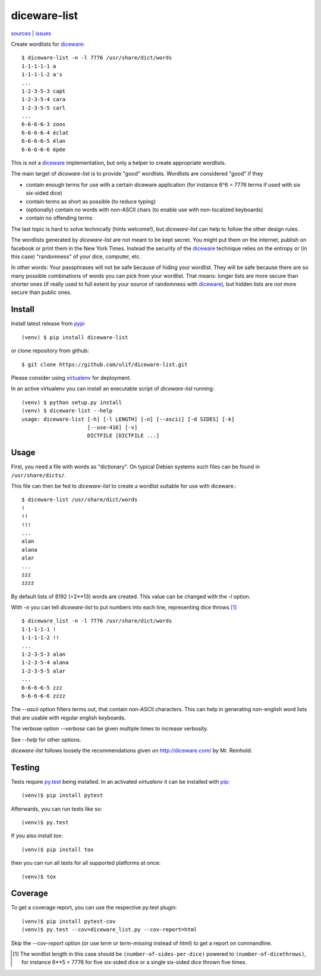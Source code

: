 diceware-list
=============

|bdg-build| `sources <https://github.com/ulif/diceware-list>`_ | `issues <https://github.com/ulif/diceware-list/issues>`_

.. |bdg-build| image:: https://travis-ci.org/ulif/diceware-list.svg?branch=master
    :target: https://travis-ci.org/ulif/diceware-list
    :alt: Build Status

Create wordlists for `diceware`_::

  $ diceware-list -n -l 7776 /usr/share/dict/words
  1-1-1-1-1 a
  1-1-1-1-2 a's
  ...
  1-2-3-5-3 capt
  1-2-3-5-4 cara
  1-2-3-5-5 carl
  ...
  6-6-6-6-3 zoos
  6-6-6-6-4 éclat
  6-6-6-6-5 élan
  6-6-6-6-6 épée

This is not a `diceware`_ implementation, but only a helper to create
appropriate wordlists.

The main target of `diceware-list` is to provide "good"
wordlists. Wordlists are considered "good" if they

- contain enough terms for use with a certain diceware application
  (for instance 6^6 = 7776 terms if used with six six-sided dice)
- contain terms as short as possible (to reduce typing)
- (optionally) contain no words with non-ASCII chars (to enable use
  with non-localized keyboards)
- contain no offending terms

The last topic is hard to solve technically (hints welcome!), but
`diceware-list` can help to follow the other design rules.

The wordlists generated by `diceware-list` are not meant to be kept
secret. You might put them on the internet, publish on facebook or
print them in the New York Times. Instead the security of the
`diceware`_ technique relies on the entropy or (in this case)
"randomness" of your dice, computer, etc.

In other words: Your passphrases will not be safe because of hiding
your wordlist. They will be safe because there are so many possible
combinations of words you can pick from your wordlist. That means:
longer lists are more secure than shorter ones (if really used to full
extent by your source of randomness with `diceware`_), but hidden
lists are *not* more secure than public ones.


Install
--------

Install latest release from pypi_ ::

  (venv) $ pip install diceware-list

or clone repository from github::

  $ git clone https://github.com/ulif/diceware-list.git

Please consider using `virtualenv`_ for deployment.

In an active virtualenv you can install an executable script of
`diceware-list` running::

  (venv) $ python setup.py install
  (venv) $ diceware-list --help
  usage: diceware-list [-h] [-l LENGTH] [-n] [--ascii] [-d SIDES] [-k]
                       [--use-416] [-v]
                       DICTFILE [DICTFILE ...]


Usage
-----

First, you need a file with words as "dictionary". On typical Debian
systems such files can be found in ``/usr/share/dicts/``.

This file can then be fed to `diceware-list` to create a wordlist
suitable for use with diceware.::

  $ diceware-list /usr/share/dict/words
  !
  !!
  !!!
  ...
  alan
  alana
  alar
  ...
  zzz
  zzzz

By default lists of 8192 (=2**13) words are created. This value can be
changed with the `-l` option.

With `-n` you can tell `diceware-list` to put numbers into each line,
representing dice throws [#]_ ::


  $ diceware_list -n -l 7776 /usr/share/dict/words
  1-1-1-1-1 !
  1-1-1-1-2 !!
  ...
  1-2-3-5-3 alan
  1-2-3-5-4 alana
  1-2-3-5-5 alar
  ...
  6-6-6-6-5 zzz
  6-6-6-6-6 zzzz

The `--ascii` option filters terms out, that contain non-ASCII
characters. This can help in generating non-english word lists that
are usable with regular english keyboards.

The verbose option `--verbose` can be given multiple times to increase
verbosity.

See `--help` for other options.

`diceware-list` follows loosely the recommendations given on
http://diceware.com/ by Mr. Reinhold.


Testing
-------

Tests require `py.test`_ being installed. In an activated `virtualenv`
it can be installed with `pip`_::

  (venv)$ pip install pytest

Afterwards, you can run tests like so::

  (venv)$ py.test

If you also install `tox`::

  (venv)$ pip install tox

then you can run all tests for all supported platforms at once::

  (venv)$ tox


Coverage
--------

To get a coverage report, you can use the respective py.test plugin::

  (venv)$ pip install pytest-cov
  (venv)$ py.test --cov=diceware_list.py --cov-report=html

Skip the `--cov-report` option (or use `term` or `term-missing`
instead of `html`) to get a report on commandline.

.. [#] The wordlist length in this case should be
       ``(number-of-sides-per-dice)`` powered to
       ``(number-of-dicethrows)``, for instance 6**5 = 7776 for five
       six-sided dice or a single six-sided dice thrown five times.

.. _diceware: http://diceware.com/
.. _pip: https://pip.pypa.io/en/latest/
.. _py.test: https://pytest.org/
.. _pypi: https://pypi.python.org/
.. _virtualenv: https://virtualenv.pypa.io/

